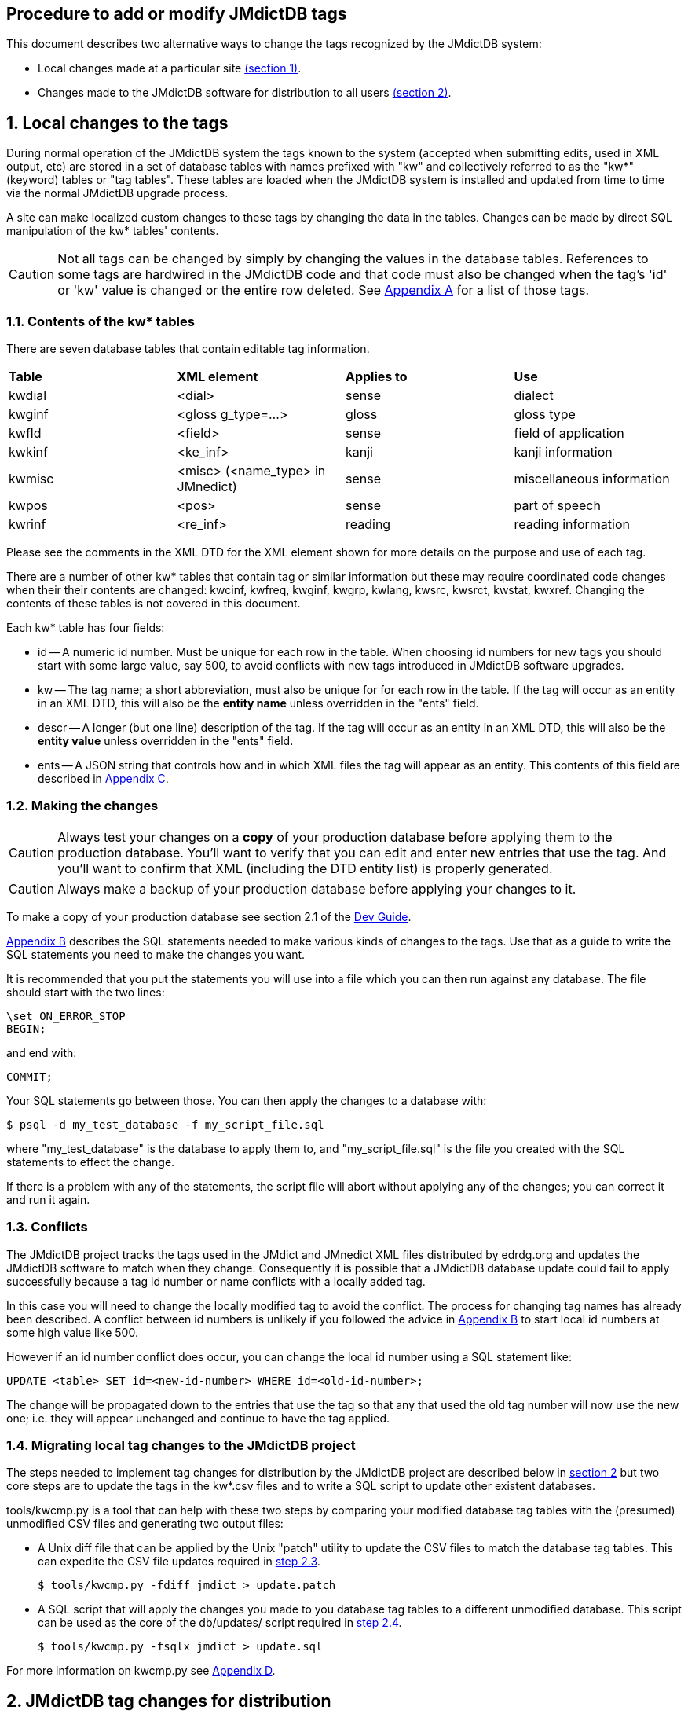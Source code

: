 :icons: font
== Procedure to add or modify JMdictDB tags

This document describes two alternative ways to change the tags
recognized by the JMdictDB system:

- Local changes made at a particular site <<sec1,(section 1)>>.
- Changes made to the JMdictDB software for distribution to all users
  <<sec2,(section 2)>>.

[#sec1]
== 1. Local changes to the tags
During normal operation of the JMdictDB system the tags known to
the system (accepted when submitting edits, used in XML output, etc)
are stored in a set of database tables with names prefixed with
"kw" and collectively referred to as the "kw*" (keyword) tables
or "tag tables".  These tables are loaded when the JMdictDB system
is installed and updated from time to time via the normal JMdictDB
upgrade process.

A site can make localized custom changes to these tags by changing
the data in the tables.  Changes can be made by direct SQL manipulation
of the kw* tables' contents.

CAUTION: Not all tags can be changed by simply by changing the
values in the database tables.  References to some
tags are hardwired in the JMdictDB code and that code must also
be changed when the tag's 'id' or 'kw' value is changed or the
entire row deleted.
See <<appendix_a,Appendix A>> for a list of those tags.

=== 1.1. Contents of the kw* tables
There are seven database tables that contain editable tag information.
|===
|**Table**|**XML element**|**Applies to**|**Use**
| kwdial  | <dial>        | sense        | dialect
| kwginf  | <gloss g_type=...> | gloss   | gloss type
| kwfld   | <field>       | sense        | field of application
| kwkinf  | <ke_inf>      | kanji        | kanji information
| kwmisc  | <misc> (<name_type> in JMnedict) | sense | miscellaneous information
| kwpos   | <pos>         | sense        | part of speech
| kwrinf  | <re_inf>      | reading      | reading information
|===
Please see the comments in the XML DTD for the XML element shown for
more details on the purpose and use of each tag.

There are a number of other kw* tables that contain tag or similar
information but these may require coordinated code changes when their
their contents are changed:
kwcinf, kwfreq, kwginf, kwgrp, kwlang, kwsrc, kwsrct, kwstat, kwxref.
Changing the contents of these tables is not covered in this document.

Each kw* table has four fields:

- id -- A numeric id number.  Must be unique for each row in the table.
    When choosing id numbers for new tags you should start with some
    large value, say 500, to avoid conflicts with new tags introduced
    in JMdictDB software upgrades.
- kw -- The tag name; a short abbreviation, must also be unique for
    for each row in the table.  If the tag will occur as an entity
    in an XML DTD, this will also be the **entity name** unless
    overridden in the "ents" field.
- descr -- A longer (but one line) description of the tag.  If the tag
    will occur as an entity in an XML DTD, this will also be the
    **entity value** unless overridden in the "ents" field.
- ents -- A JSON string that controls how and in which XML files the
    tag will appear as an entity.  This contents of this field are
    described in <<appendix_c,Appendix C>>.

[#sec1_2]
=== 1.2. Making the changes
CAUTION: Always test your changes on a **copy** of your production
database before applying them to the production database.  You'll want
to verify that you can edit and enter new entries that use the tag.
And you'll want to confirm that XML (including the DTD entity list)
is properly generated.

CAUTION: Always make a backup of your production database before
applying your changes to it.

To make a copy of your production database see section 2.1 of
the link:https://www.edrdg.org/~smg/doc/dev.html#_2_1_make_a_copy_of_the_current_jmdict_database[Dev Guide].

<<appendix_b,Appendix B>> describes the SQL statements needed to make
various kinds of changes to the tags.  Use that as a guide to write
the SQL statements you need to make the changes you want.

It is recommended that you put the statements you will use into a file
which you can then run against any database.  The file should start
with the two lines:

  \set ON_ERROR_STOP
  BEGIN;

and end with:

  COMMIT;

Your SQL statements go between those.  You can then apply
the changes to a database with:

  $ psql -d my_test_database -f my_script_file.sql

where "my_test_database" is the database to apply them to, and
"my_script_file.sql" is the file you created with the SQL statements
to effect the change.

If there is a problem with any of the statements, the script file
will abort without applying any of the changes; you can correct
it and run it again.

=== 1.3. Conflicts
The JMdictDB project tracks the tags used in the JMdict and JMnedict
XML files distributed by edrdg.org and updates the JMdictDB software
to match when they change.  Consequently it is possible that a
JMdictDB database update could fail to apply successfully because
a tag id number or name conflicts with a locally added tag.

In this case you will need to change the locally modified tag to
avoid the conflict.  The process for changing tag names has already
been described.  A conflict between id numbers is unlikely if
you followed the advice in <<appendix_b,Appendix B>> to start
local id numbers at some high value like 500.

However if an id number conflict does occur, you can change the
local id number using a SQL statement like:

  UPDATE <table> SET id=<new-id-number> WHERE id=<old-id-number>;

The change will be propagated down to the entries that use the
tag so that any that used the old tag number will now use the new
one; i.e. they will appear unchanged and continue to have the
tag applied.

=== 1.4. Migrating local tag changes to the JMdictDB project

The steps needed to implement tag changes for distribution by
the JMdictDB project are described below in <<sec2,section 2>>
but two core steps are to update the tags in the kw*.csv files
and to write a SQL script to update other existent databases.

tools/kwcmp.py is a tool that can help with these two steps
by comparing your modified database tag tables with the (presumed)
unmodified CSV files and generating two output files:

- A Unix diff file that can be applied by the Unix "patch" utility
  to update the CSV files to match the database tag tables.  This
  can expedite the CSV file updates required in <<sec2_3,step 2.3>>.

  $ tools/kwcmp.py -fdiff jmdict > update.patch

- A SQL script that will apply the changes you made to you database
  tag tables to a different unmodified database.  This script can
  be used as the core of the db/updates/ script required in
  <<sec2_4,step 2.4>>.

  $ tools/kwcmp.py -fsqlx jmdict > update.sql

For more information on kwcmp.py see <<appendix_d,Appendix D>>.

[#sec2]
== 2. JMdictDB tag changes for distribution
This section describes the procedure for implementing a "global"
change to the JMdictDB tags -- that is, a change that will be
incorporated in the JMdictDB software and distributed to all
JMdictDB users (both of them. :-)  This is in contrast to a
local tag change that can be made in the database tables at a
particular site and that affects only that site.

There are two places that need changes:

  * the kw*.csv file(s) that define the tags values (section <<sec2_3>>),
  * a SQL database update script to propagate the changes to any
    existent databases (section <<sec2_4>>).

We assume you've set up a development environment per
link:dev.html[Development Environment].

=== List of steps (details below)
  1. <<sec2_1,Create a new Git branch>>
  2. <<sec2_2,Run the tests>>
  3. <<sec2_3,Update the necessary kw*.csv file(s) in jmdictdb/data/>>
  4. <<sec2_4,Write an update script in db/updates/>>
  5. <<sec2_5,Update the database version id in db/mktables.sql>>
  6. <<sec2_6,Test the database update script>>
  7. <<sec2_7,Update and save the test database>>
  8. <<sec2_8,Commit the changes>>
  9. <<sec2_9,Update the production database and code>>

[#sec2_1]
=== 2.1. Create a git branch for the tag changes work
     $ cd <your development directory>
     $ git status

Git should say "working directory clean" or list only "untracked
files".

   $ git checkout master
   $ git checkout -b newtags

You can replace "newtags" with any branch name you want.
[#sec2_2]
=== 2.2. Run the tests.

   $ cd tests
   $ ./runtests.py

If there are errors they should be fixed before continuing.
This will prevent confusing preexisting errors with errors
resulting from your tag changes.
[#sec2_3]
=== 2.3. Update the appropriate csv file(s)
The tag changes need to be incorporated in the jmdictdb/data/kw*.csv
file.  This can be done manually by editing the file and making
the necessary changes, or extracting csv files from a database
that has had its kw* tables updated locally.

==== 2.3.1 Manually edit the kw*.csv files
The kw*.csv files in jmdictdb/data/ are the canonical source
of static tag information in JMdictDB.

If you are adding a new tag, add a line defining the new tag to
the appropriate .csv file in jmdictdb/data/.  Each line consists
of either three or four tab-separated fields:

  id -- The next sequential number.
  kw -- A short abbreviation for the tag.
  descr -- A longer (but one line) description of the tag.  If the
    text contains any double-quote characters (") the entire descr
    text should be enclosed in double-quotes and each embedded
    double-quote should be doubled (ie, each " changed to "").
  ents -- Modififcations to the tag for use in an XML file.
    This field is present only in the files kwdial.csv, kwfld.csv,
    kwkinf.csv, kwmisc.csv kwpos.csv and kwrinf.csv.

CAUTION: Not all tags can be changed by simply by changing the
values in the database tables and csv files.  References to some
tags are hardwired in the JMdictDB code and that code must also
be changed when the tag's 'id' or 'kw' value is changed or the
entire row deleted.
See <<appendix_a,Appendix A>> for a list of those tags.

For more details on the "ents" value, see <<appendix_c,Appendix C>>.

Be careful that your editor is set to preserve tabs (including
trailing ones) when saving rather than replacing them with spaces.

==== 2.3.2 Update the kw*.csv files from a database
If a database already exists in which the tag changes have
been applied as local changes to the kw* tables
(see <<sec1,section 1>>), you can use the kwcmp.py tool to
extract those tables directly to csv files in the
jmdictdb/data/ directory.  This is often the case when tag
changes are made at edrdg.org and it is desired to incorporate
them in the JMdictDB distribution:

  tools/kwcmp.py -f csv

By default it will read the "jmdict" database and output the
csv files to jmdictdb/data/.  The defaults can be overridden
with options, use --help for details.
Since jmdictdb/data/ is controlled by Git, 'git diff' will
show the changes:

  $ cd jmdictdb/data/
  $ git diff *.csv

There is more information about kwcmp.py in <<appendix_d,Appendix D>>.

[#sec2_4]
=== 2.4. Write an update script to update existent databases
The csv files contain the canonical tag definitions and are
loaded into a jmdictdb database when it is first created but changes
made to the csv files afterwards are not automatically propagated
to existing databases -- that is done by the script you write here.

Generally, making changes to tags is similar to
the procedure described in <<sec1_2,section 1.2>>, using the SQL
statements described in <<appendix_b,Appendix B>>.  The difference
is that the SQL script produced will follow some additional
conventions described below and it will be packaged for distribution
with the rest of the JMdictDB code.

After the database has been updated the tag changes will automatically
appear in the Search and Help pages.

TIP: If a database already exists in which the tag changes have
been applied as local changes (see <<sec1,section 1>>), you can
use the kwcmp.py tool to extract those changes in the form of a
SQL scipt that can be used as the core of the database update
script.  See <<appendix_d,Appendix D>>.

[#sec2_4_1]
==== 2.4.1 Database update numbers
Each JMdictDB database has a table that contains one or more
numbers, generally expressed in hexadecimal, that indicate
what updates have been applied to that database.  When JMdictDB
code accesses a database it will check the update numbers to
determine if they are updates it understands how to work with.

When the database schema is changed or tables' contents are
changed in a way that would break older JMdictDB code, a new
update number is added and existing update numbers deactivated.
This effectively *replaces* the previous update number(s) with
a new one and prevents older code that doesn't understand the
newer database changes from attempting to access it.

However, the addition of most tags does not affect the ability
of the code to work with the database.  So what we do is to
add an *additional* update number.  The earlier update number
remains active and controls api access to the database but the
additional number provides supplementary information that the
tag update has been applied to the database.

The procedure described in this section assumes that the tag
changes being made do not require any concomitant code or
schema changes and that providing an additional update
number rather than a replacement one is thus appropriate.

For more information on the database update numbers (also
called database version numbers or version id's) see the
comments in db/mktables.sql for the table "db" and the view
"dbx".

[#sec2_4_2]
==== 2.4.2 Procedure
Create a new database update file in db/updates/ named:

  nnn-xxxxxx.sql

where nnn is a sequential 3-digit decimal number (use the next
highest number from the update files already in db/updates/) and
"xxxxxx" is a random 6-digit hexadecimal number.  This number will
become the database update number.  On way of generating it is to
use the command:

  python -c 'import random;print("%06.6x"%random.randint(0,16777215))'

Use this template for the contents of the new update file:

[source,sql]
----
\set ON_ERROR_STOP
BEGIN;

-- Comment summarizing the update
-- Additional comments providing more detail if needed.
-- [...]

\set dbversion  '''xxxxxx'''  -- Update version applied by this update.
INSERT INTO db(id) VALUES(x:dbversion::INT);

-- Do the update...

[SQL statements to implement the update, as described in
Appendix B, go here.]

COMMIT;
----
Replace "xxxxxx" in the template with same "xxxxxx" you generated
above for the filename.  Replace the "[sql statements...]" lines
with the SQL statements needed to implement the changes.  See the
following sections for more details on that.

Note that the tag changes are done inside a transaction: if there
is an error when you run the script the database is left unchanged
so you can simply correct the error and rerun -- no need to undo
a partially applied update.
[#sec2_5]
=== 2.5. Update the db/mktables.sql version number
Find the line near the top of db/mktables.sql that looks like:

  \set updateids '''zzzzzz'''

where "zzzzzz" is a 6-digit hexadecimal string, or possibly several
such strings separated by commas, and add "xxxxxx" to its end (the
same "xxxxxx" hex number used in section <<sec2_4_2>> above):

  \set updateids '''zzzzzz,xxxxxx'''


[#sec2_6]
=== 2.6. Test the database update script

You'll want to test the database update script on both the
test database (confirming all the tests still pass) and on
copy of the production database.

==== 2.6.1. Test with the test database
First, load a fresh, clean copy of the test database:

  $ cd tests
  $ git status
  [confirm that file data/jmtest01.sql has not been modified;
  if it has, restore the unmodified version from git before
  continuing.]
  $ ./load-testdb.sh data/jmtest01.sql

Apply the database update to it:

  $ psql -d jmtest01 -Ujmdictdb -f ../db/updates/nnn-xxxxxx.sql

If there were errors applying the update, fix them and repeat
the above steps including reloading the test database from the
jmtest01.sql file.

After the update applies cleanly, save a temporary copy of the
updated jmtest01 database.  It is important to do this before
running any tests as some tests may modify the database.

  $ pg_dump jmtest01 >data/jmtest01.sql-new

Run the tests again:

  $ ./runtests

If any errors occur in the tests the problem may be due to
a problem in the database update script (in which case correct
it and continue from the start of this section), or some tests
themselves may need updating to work with the updated database.
In the latter case, fix the tests until all pass.

==== 2.6.2 Test on a production database copy

Apply the update script to a full JMdictDB database:

  $ psql -d <db-copy-name> -U jmdictdb -f db/updates/nnn-xxxxxx.sql

You can now access the database with the web UI, generate XML
files, etc, to confirm the changes are as intended.

[#sec2_7]
=== 2.7. Update and save the test database
Replace the previous jmtest01 database file with the updated
one saved above:

  $ cd tests
  $ mv data/jmtest01.sql-new data/jmtest01.sql

IMPORTANT: Be sure that jmtest01.sql-new represents the previous
version of the database as it exists in Git, with only the currently
due to be committed update script applied to it, with no other changes
including having been saved after running tests on it.

[#sec2_8]
=== 2.8. Commit the changes
  $ git status

should list as modified any of the kw*.csv files that were
updated by the database update script and any test files
that needed modification to fix failing tests.  It should
also list the new nnn-xxxxxx.sql file as "untracked".
Assuming there are no unexpected files listed:

  $ git add db/updates/nnn-xxxxxx.sql
  $ git add -u    # Adds the modified files
  $ git commit
  [enter the commit message in the editor]

At this point you may want to send a pull request to the JMdictDB
maintainer or, if you are the maintainer, merge the development
branch into the master branch.
[#sec2_9]
=== 2.9. Update production code and database
After the I've pulled the changes I'll update the edrdg branch on
GitLab and the production database can be updated:

  $ cd <dev directory>
  $ git checkout edrdg
  $ git pull edrdg    # This gets the current version, including your
                      # changes from Gitlab
    # Update the production database
  $ psql -d jmdict -Ujmdictdb -f patches/nnn-xxxxxx.sql
  (as root) # make ... web
  $ git branch -d newtags   # You can delete your branch since your
                            # changes are now in the main edrdg branch.

[#appendix_a]
== Appendix A -- Tags to avoid changes to
The following table lists the tag tables and specific tags that you
should avoid changing because the existing values of those tags
are referenced from within the JMdictDB code and those references
will need to also need to be updated.  The recommendation against
changes applies only to row deletion and the 'id' and 'kw' fields;
the 'descr' and 'ent' fields (if present) generally may be changed
even for the tags listed below.

Tables not listed may have any of their tags modified as needed.

Please note that if a tag is deleted from a table the tag will also
be silently deleted from any entries that use that tag.  Entries in
an XML file that use the tag and will also have the tag dropped and
a warning message generated when the file is loaded into a database.
// I'm not sure the above is true; removing a tag might result in
// an error when applied to a database table or loading xml or both.

There may be other tags in use in the JMdictDB code that have not
been found and documented yet.

|===
| Table  | Tags

| kwfreq | (all)
| kwginf | equ, lit
| kwlang | eng [*1]
| kwmisc | male, fem, uk
// FIXME? Are kwmisc[male,fem] still referenced somewhere?
// uk: jdb.headword().
// 'unclass' is referenced in tests/data/fmtxml/fmtxml_data.py but
// is not listed above because if changed, test should fail and test
// can be fixed then.
| kwrinf | nanori
// nanori: kdparse.py
| kwpos  | n
// n: edform.py
| kwstat | (all)
| kwsrc  | (all)
| kwsrct | (all)
| kwxref | see, ant [*2]
|===

[*1] Although only the 'eng' tag is referenced from the JMdictDB
code and the other tags are in principle changable, this data is
generated from and documented to conform to ISO-639-2 and thus
the whole table should probably considered off-limits.


[*2] Although the kwxref table has a number of other xref type tags,
JMdict and JMnedict XML generation and parsing use only the 'see'
and 'ant' tags which require additional code updates to change.

[#appendix_b]
== Appendix B -- SQL to add, change or delete tags

This section provides SQL statements that can be composed in a
script file to implement tag changes locally, or in a database
update script when implementing the changes as part of a JMdictDB
software update.

Note that in SQL statements, case is not significant; upper-case
is used here just as a matter of convention.

To view the current contents of any tag table, run:

  psql <database-name>

and then enter (replacing "<table>" with the actual kw* table
name):

  SELECT * FROM <table> ORDER BY id;

In the SQL statements below callouts indicate lines containing
parameters in angle brackets that need to be replaced with actual
values:

<1> <table> -- Name of the kw table to alter, e.g. "kwdial".
<2> <lnktable> -- Name of the table that applies tags to entries.
  This is the same as <kwtable> but without the "kw" prefix.  For
  example, if <table> is "kwdial", then <lnktable> will be "dial".
<3> <id> -- Id number of the tag to be altered.  For a new tag in
  the JMdictDB software this will generally be the next highest
  unused number.  For local changes, starting at larger number,
  for example 500, is advised to avoid conflicts with new tags
  introduced in the JMdictDB software from time to time.
  Use "SELECT * FROM <table>;" to see all the current values.
<4> <tag-name> -- New name the tag is to be given.  Unless overridden
  in the <ents> field, this will also be used as the entity **name**
  in the JMdict XML DTD.
<5> <description> -- Description for the tag.  Unless overridden in
  the <ents> field, this will also be used as the entity **value**
  in the JMdict XML DTD.
<6> <ents> -- A JSON string that controls how and in which XML files
  the tag will appear.  See <<appendix_c,Appendix C>> for more information.

fields, use the word NULL without any surrounding quotes.

Regarding the "ents" field, the short version is: if "ents" is empty
(NULL) the tag will appear as an entity in the JMdict XML but not in
the JMnedict XML.  If you want something different then it's time to
read <<appendix_c,Appendix C>>.

If there are any single quote characters (') in any of the fields,
they should be doubled.  For example, to set the "descr" field of a
tag to "'taru' adjective", use:

  UPDATE kwpos SET descr='''taru'' adjective' ...

The outer single-quotes are required SQL syntax, the single quotes
around "taru" were doubled.

=== To add a new tag:

  INSERT INTO <table> VALUES(<id>,'<tag-name>','<descr>','<ents>');   --<1><3><4><5><6>

=== To delete an existing tag:

Note that the statement to delete the tag will fail if there are any
entries that use the tag, including Rejected or Deleted entries.
If that is the case, run this first:

  DELETE FROM <lnktable> WHERE kw=<id>;                               --<2><3>

Then delete the tag:

  DELETE FROM <table> WHERE id=<id>;                                  --<1><3>

=== To change the name, descr or ents value of an existing tag:

  UPDATE <table> SET kw='<tag-name>' WHERE id=<id>;                  --<1><4><3>
  UPDATE <table> SET descr='<description>' WHERE id=<id>;            --<1><5><3>
  UPDATE <table> SET ents='<ents>' WHERE id=<id>;                    --<1><6><3>

If you are changing more than one field you can combine them in
a single statement, for example:

  UPDATE <table> SET kw='<tag-name>',descr='<description>' WHERE id=<id>;  --<1><4><5><3>

[#appendix_c]
== Appendix C -- The "ents" field

The "ents" column of the kw* tables and CSV files that have one
(kwdial, kwfld, kwkinf, kwmisc, kwpos, krinf) contains information
about how and in which XML files the tag will appear as an XML
entity item.

The contents of this field are either NULL or a JSON string.

If the "ents" value is empty (NULL), then the tag will will be
represented as an entity in JMdict XML with an entity name that
is the same as the tag's "kw" value and an entity value that is
the same as the tag's "descr" value.  For JMnedict XML, the tag
will be neither recognized when parsing XML nor output when
generating XML.

If the "ents" value is not empty, then it must be a JSON string
representing an object.  The object must contain items with the
keys "jmdict", "jmnedict" or both.  The "jmdict" item applies when
processing JMdict XML and if absent the effect is the same as
if the "ents" value was empty (the tag will be treated as an entity
in the XML).  The "jmnedict" item works similarly for JMnedict XML
(if absent the tag will *not* be treated as an entity in the XML.)

The value of each item should be 0, 1 or another object.  If 0,
the tag is neither recognized nor produced in the XML.  If 1,
the tag is recognized and produced as an entity in the XML.
Note that because tags are produced by default for JMdict and
not for JMnedict, an "ents" value of {"jmdict":1} is effectively
a no-op, as is {"jmnedict":0}.

If the value is another object, it must have the keys "e", "v" or
both.  If there is an "e" key, that item's value will be used for
the entity name in the XML rather than the tag's "kw" value.  If
there is  a "v" value, it will be used for the entity's value in
the XML rather than the tag's "descr" value.

Some examples from the kwmisc table:

   id | kw  |     descr     | ents
  ----+-----+---------------+------
    5 | col | colloquialism |

This has no "ents" value and thus the entity ```&col;``` will be
recognized and produced in the JMdict XML but not in the
JMnedict XML.

   id  |   kw    |       descr       |      ents
  -----+---------+-------------------+-----------------
   181 | surname | family or surname | {"jmnedict":1}

The ```&surname;``` entity will be recognized and produced in
the JMnedict XML.  It will also be recognized and produced
in the JMdict XML by default since it is not specifically
excluded with "jmdict":0.
....
 id |  kw  |            descr               ents
----+------+------------------------------+----
 15 | male | male term, language, or name |
   {"jmdict":{"v":"male term or language"},
    "jmnedict":{"e":"masc", "v":"male given name or forename"}}

  [Note: above is line-wrapped for this document; would be a
   single line in the kwmisc.csv file.]
....
In this case the tag description ```male term, language, or name```
is used with within JMdictDB but in the JMdict XML, the value
of the ```&amp;male;``` entity will be ```male term or language```.
In the JMnedict XML the entity name will be ```&masc;``` and its
value will be ```male given name or forename.```

[#appendix_d]
== Appendix D -- Tag tools
This section decribes programs (currently just one) in the tools/
directory that may be useful when making changes to tags.  Run
the program(s) with the --help option for full usage details.

tools/kwcmp.py:: Compares CSV files to tag tables in a database and
generates various kinds of scripts that will bring one into conformance
with the other.  Specifically it can:

 - Create a SQL script that will make the database tables match
   the CSV files.
 - Create a SQL script that will make database tables that were
   created from the CSV files match the given database tables.
   (Useful as the basis for a db/updates/ script.)
 - Create a diff file that can be applied (with the Unix "patch"
   utility) to the CSV files to make them match the database tables.
   (Useful for updating the CSV files after tag updates have been
   applied to a development database.)
 - Rewrite the CSV files from scratch from the database tables.

The tool can be useful when a set of tag changes have been applied
locally to a database (see <<sec1,section 1>>) and one wishs to
incorporate them into the JMdictDB code (see <<sec2,section 2>>):

   $ tools/kwcmp.py -fdiff dev-database >kw-changes.diff
   $ patch -p1 <kw-changes.diff
   $ tools/kwcmp.py -fdiff <dev-database> >kw-changes.sql
   [Write the db/updates/ script per section 2.4 above and use
   kw-changes.sql as the body of the script.]
